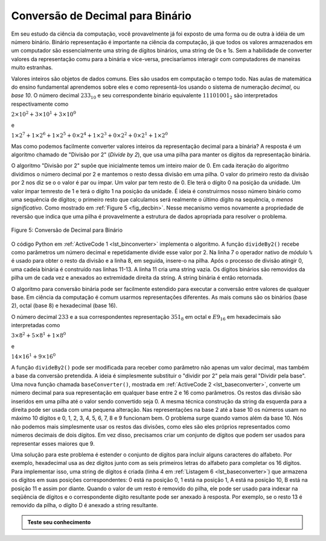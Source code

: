 ..  Copyright (C)  Brad Miller, David Ranum
    This work is licensed under the Creative Commons Attribution-NonCommercial-ShareAlike 4.0 International License. To view a copy of this license, visit http://creativecommons.org/licenses/by-nc-sa/4.0/.


Conversão de Decimal para Binário
~~~~~~~~~~~~~~~~~~~~~~~~~~~~~~~~~

Em seu estudo da ciência da computação, você provavelmente já foi exposto de
uma forma ou de outra à idéia de um número binário.  Binário representação é
importante na ciência da computação, já que todos os valores armazenados em um
computador são essencialmente uma string de dígitos binários, uma string de 0s
e 1s. Sem a habilidade de converter valores da representação comu para a
binária e vice-versa, precisaríamos interagir com computadores de maneiras
muito estranhas.

Valores inteiros são objetos de dados comuns. Eles são usados em
computação o tempo todo. Nas aulas de
matemática do ensino fundamental aprendemos sobre eles e como
representá-los usando o sistema de numeração *decimal*, ou 
*base 10*. O número decimal :math:`233_ {10}` e seu correspondente
binário equivalente :math:`11101001_ {2}` são interpretados
respectivamente como

:math:`2\times10^{2} + 3\times10^{1} + 3\times10^{0}`

e

:math:`1\times2^{7} + 1\times2^{6} + 1\times2^{5} + 0\times2^{4} + 1\times2^{3} + 0\times2^{2} + 0\times2^{1} + 1\times2^{0}`

Mas como podemos facilmente converter valores inteiros da representação decimal para a binária? A
resposta é um algoritmo chamado de "Divisão por 2" (*Divide by 2*),
que usa uma pilha para manter os dígitos da representação binária.

O algoritmo "Divisão por 2" supõe que inicialmente temos um inteiro maior
de 0. Em cada iteração do algoritmo dividimos o número decimal
por 2 e mantemos o resto dessa divisão em uma pilha.
O valor do primeiro resto da divisão por 2 nos diz se o o valor é par ou ímpar.
Um valor par tem resto de 0.
Ele terá o dígito 0 na posição da unidade.
Um valor ímpar temresto de 1 e terá o dígito 1 na posição da unidade.
É ideia é construirmos nosso número binário como uma sequência de
dígitos; o primeiro resto que calculamos será realmente o último dígito
na sequência, o *menos significativo*.
Como mostrado em :ref:`Figure 5 <fig_decbin>`.
Nesse mecanismo vemos novamente a
propriedade de reversão que indica que uma pilha é provavelmente a
estrutura de dados apropriada para resolver o problema.

.. _fig_decbin:

.. figure:: Figures/dectobin.png
   :align: center

   Figure 5: Conversão de Decimal para Binário


O código Python em :ref:`ActiveCode 1 <lst_binconverter>`
implementa o algoritmo. A função ``divideBy2()`` recebe como
parâmetros um número decimal e repetidamente divide esse valor por 2.
Na linha 7 o operador nativo de *módulo* ``%`` é usado
para obter o resto da divisão e a linha 8, em seguida, insere-o
na pilha. Após o processo de divisão atingir 0, uma cadeia binária é
construído nas linhas 11-13. A linha 11 cria uma string vazia. Os 
dígitos binários são removidos da pilha um de cada vez e anexados ao
extremidade direita da string. A string binária é então retornada.

.. _lst_binconverter:

.. activecode:: divby2
   :caption: Conversão de Decimal para Binário
   :nocodelens:

   from pythonds.basic.stack import Stack
   
   def divideBy2(decNumber):
       remstack = Stack()

       while decNumber > 0:
           rem = decNumber % 2
           remstack.push(rem)
           decNumber = decNumber // 2

       binString = ""
       while not remstack.isEmpty():
           binString = binString + str(remstack.pop())

       return binString

   print(divideBy2(42))

O algoritmo para conversão binária pode ser facilmente estendido para executar
a conversão entre valores de qualquer base.
Em ciência da computação é comum usarmos representações diferentes.
As mais comuns são os binários (base 2),
octal (base 8) e hexadecimal (base 16).

O número decimal :math:`233` e a sua correspondentes representação :math:`351_ {8}` em octal e :math:`E9_ {16}` em hexadecimais são
interpretadas como

:math:`3\times8^{2} + 5\times8^{1} + 1\times8^{0}`

e

:math:`14\times16^{1} + 9\times16^{0}`

A função ``divideBy2()`` pode ser modificada para receber como parâmetro 
não apenas um valor decimal, mas também a base da conversão pretendida.
A ideia é simplesmente substituir o "dividir por 2" pela mais geral
"Dividir pela base".
Uma nova função chamada ``baseConverter()``, mostrada
em :ref:`ActiveCode 2 <lst_baseconverter>`,
converte um número decimal para sua representação em qualquer base
entre 2 e 16 como parâmetros.
Os restos das divisão são inseridos em uma pilha até o valor sendo
convertido seja 0.
A mesma técnica construção da string da esquerda para a direita
pode ser usada com uma pequena alteração. Nas representações na
base 2 até a base 10 os números usam no máximo 10 dígitos e 
0, 1, 2, 3, 4, 5, 6, 7, 8 e 9 funcionam bem.
O problema surge quando vamos além da base 10.
Nós não podemos mais simplesmente usar os restos das divisões,
como eles são eles próprios representados como números decimais
de dois dígitos. Em vez disso, precisamos
criar um conjunto de dígitos que podem ser usados para representar
esses maiores que 9.

.. _lst_baseconverter:

.. activecode:: baseconvert
    :caption: Conversão de Decimal para uma dada base
    :nocodelens:

    from pythonds.basic.stack import Stack
    
    def baseConverter(decNumber,base):
        digits = "0123456789ABCDEF"

        remstack = Stack()

        while decNumber > 0:
            rem = decNumber % base
            remstack.push(rem)
            decNumber = decNumber // base

        newString = ""
        while not remstack.isEmpty():
            newString = newString + digits[remstack.pop()]

        return newString

    print(baseConverter(25,2))
    print(baseConverter(25,16))

Uma solução para este problema é estender o conjunto de dígitos
para incluir alguns caracteres do alfabeto.
Por exemplo, hexadecimal usa as dez dígitos junto com as
seis primeiros letras do alfabeto para completar os 16 dígitos.
Para implementar isso, uma string de dígitos é criada (linha 4 em
:ref:`Listagem 6 <lst_baseconverter>`) que armazena os dígitos
em suas posições correspondentes: 0 está na posição 0,
1 está na posição 1, A está na posição 10,
B está na posição 11 e assim por diante.
Quando o valor de um resto é removido do pilha,
ele pode ser usado para indexar na seqüência de dígitos e o correspondente
dígito resultante pode ser anexado à resposta.
Por exemplo, se o resto 13 é removido da pilha, o dígito D é anexado a
string resultante.

.. admonition:: Teste seu conhecimento

   .. fillintheblank:: baseconvert1
      
      Qual é o valor de 25 na base octal?                       

      - :31: Correto
        :".*": Incorreto

         
   .. fillintheblank:: baseconvert2

      Qual é o valor of 256 na base hexadecimal?

      - :100: Correto
        :".*": Incorreto
         
                   
   .. fillintheblank:: baseconvert3

      Qual é o valor de 26 na base 26?

      - :10: Correto.
        :".*": Talvez você precise modificar a função baseConverter, ou simplesmente encontre o padrão na conversão de bases.
 
                     

.. video:: video_Stack2
    :controls:
    :thumb: ../_static/activecodethumb.png

    http://media.interactivepython.org/pythondsVideos/Stack2.mov
    http://media.interactivepython.org/pythondsVideos/Stack2.webm

